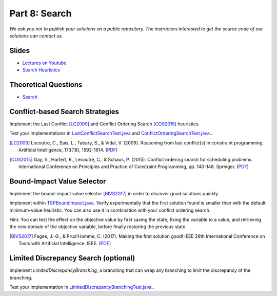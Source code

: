 *****************************************************************
Part 8: Search
*****************************************************************

*We ask you not to publish your solutions on a public repository.
The instructors interested to get the source code of
our solutions can contact us.*

Slides
======

* `Lectures on Youtube <https://youtube.com/playlist?list=PLq6RpCDkJMyrT4PlngDv0hQz_4JDgjto4>`_

* `Search Heuristics <https://www.icloud.com/keynote/034UvpcU5ODHMNWkgxYgGU1Kg#08-black-box-search>`_

Theoretical Questions
=====================

* `Search <https://inginious.org/course/minicp/search>`_

Conflict-based Search Strategies
=================================================================

Implement the Last Conflict [LC2009]_ and Conflict Ordering Search [COS2015]_ heuristics.

Test your implementations in `LastConflictSearchTest.java <https://github.com/minicp/minicp/blob/master/src/test/java/minicp/search/LastConflictSearchTest.java>`_
and `ConflictOrderingSearchTest.java. <https://github.com/minicp/minicp/blob/master/src/test/java/minicp/search/ConflictOrderingSearchTest.java>`_.

.. [LC2009] Lecoutre, C., Saïs, L., Tabary, S., & Vidal, V. (2009). Reasoning from last conflict(s) in constraint programming. Artificial Intelligence, 173(18), 1592-1614. (`PDF <https://doi.org/10.1016/j.artint.2009.09.002>`_)

.. [COS2015] Gay, S., Hartert, R., Lecoutre, C., & Schaus, P. (2015). Conflict ordering search for scheduling problems. International Conference on Principles and Practice of Constraint Programming, pp. 140-148. Springer. (`PDF <https://doi.org/10.1007/978-3-319-23219-5_10>`_)


Bound-Impact Value Selector
=================================================================

Implement the bound-impact value selector [BIVS2017]_ in order to discover good solutions quickly.

Implement within `TSPBoundImpact.java <https://github.com/minicp/minicp/blob/master/src/main/java/minicp/examples/TSPBoundImpact.java>`_.
Verify experimentally that the first solution found is smaller than with the default minimum-value heuristic.
You can also use it in combination with your conflict ordering search.

Hint: You can test the effect on the objective value by first saving the state,
fixing the variable to a value, and retrieving the new domain of the objective variable, before finally restoring the
previous state.

.. [BIVS2017] Fages, J.-G., & Prud'Homme, C. (2017). Making the first solution good! IEEE 29th International Conference on Tools with Artificial Intelligence. IEEE. (`PDF <https://doi.org/10.1109/ICTAI.2017.00164>`_)

Limited Discrepancy Search (optional)
=================================================================

Implement `LimitedDiscrepancyBranching`, a branching that can wrap any branching
to limit the discrepancy of the branching.

Test your implementation in `LimitedDiscrepancyBranchingTest.java. <https://github.com/minicp/minicp/blob/master/src/test/java/minicp/search/LimitedDiscrepancyBranchingTest.java>`_.
